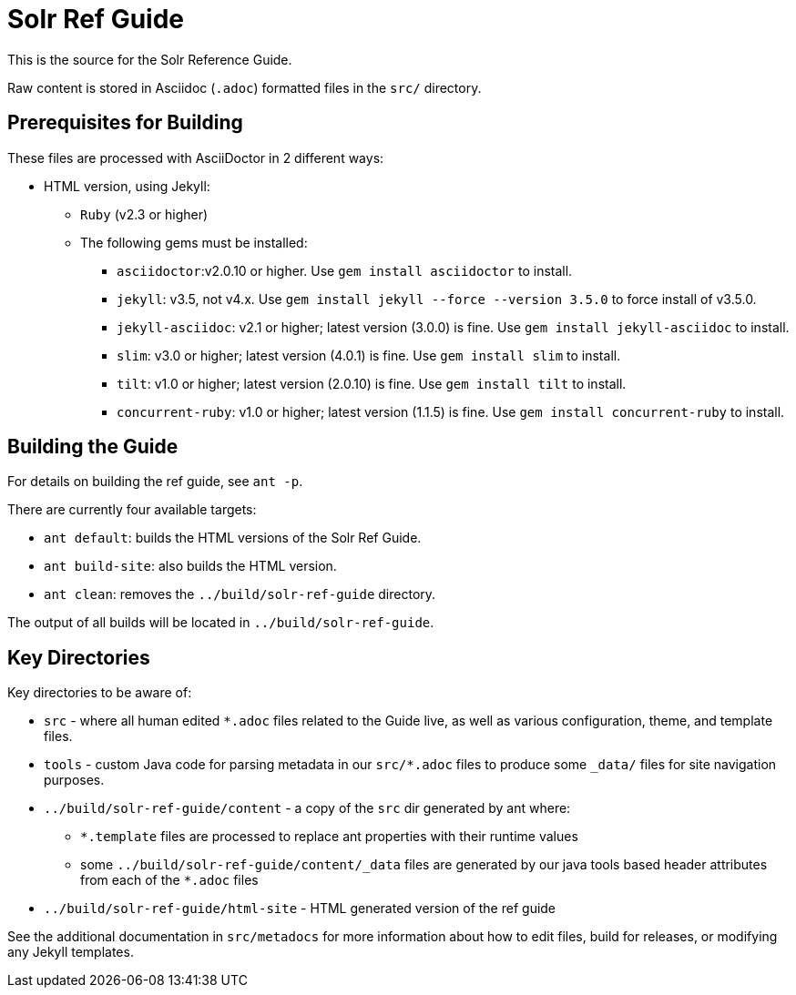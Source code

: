 = Solr Ref Guide
// Licensed to the Apache Software Foundation (ASF) under one
// or more contributor license agreements.  See the NOTICE file
// distributed with this work for additional information
// regarding copyright ownership.  The ASF licenses this file
// to you under the Apache License, Version 2.0 (the
// "License"); you may not use this file except in compliance
// with the License.  You may obtain a copy of the License at
//
//   http://www.apache.org/licenses/LICENSE-2.0
//
// Unless required by applicable law or agreed to in writing,
// software distributed under the License is distributed on an
// "AS IS" BASIS, WITHOUT WARRANTIES OR CONDITIONS OF ANY
// KIND, either express or implied.  See the License for the
// specific language governing permissions and limitations
// under the License.

This is the source for the Solr Reference Guide.

Raw content is stored in Asciidoc (`.adoc`) formatted files in the `src/` directory.

== Prerequisites for Building
These files are processed with AsciiDoctor in 2 different ways:

* HTML version, using Jekyll:
** `Ruby` (v2.3 or higher)
** The following gems must be installed:
*** `asciidoctor`:v2.0.10 or higher.
Use `gem install asciidoctor` to install.
*** `jekyll`: v3.5, not v4.x.
Use `gem install jekyll --force --version 3.5.0` to force install of v3.5.0.
*** `jekyll-asciidoc`: v2.1 or higher; latest version (3.0.0) is fine.
Use `gem install jekyll-asciidoc` to install.
*** `slim`: v3.0 or higher; latest version (4.0.1) is fine.
Use `gem install slim` to install.
*** `tilt`: v1.0 or higher; latest version (2.0.10) is fine.
Use `gem install tilt` to install.
*** `concurrent-ruby`: v1.0 or higher; latest version (1.1.5) is fine.
Use `gem install concurrent-ruby` to install.

== Building the Guide
For details on building the ref guide, see `ant -p`.

There are currently four available targets:

* `ant default`: builds the HTML versions of the Solr Ref Guide.
* `ant build-site`: also builds the HTML version.
* `ant clean`: removes the `../build/solr-ref-guide` directory.

The output of all builds will be located in `../build/solr-ref-guide`.

== Key Directories
Key directories to be aware of:

* `src` - where all human edited `*.adoc` files related to the Guide live, as well as various configuration, theme, and template files.
* `tools` - custom Java code for parsing metadata in our `src/*.adoc` files to produce some `_data/` files for site navigation purposes.
* `../build/solr-ref-guide/content` - a copy of the `src` dir generated by ant where:
** `*.template` files are processed to replace ant properties with their runtime values
** some `../build/solr-ref-guide/content/_data` files are generated by our java tools based header attributes from each of the `*.adoc` files
* `../build/solr-ref-guide/html-site` - HTML generated version of the ref guide

See the additional documentation in `src/metadocs` for more information about how to edit files, build for releases, or modifying any Jekyll templates.
